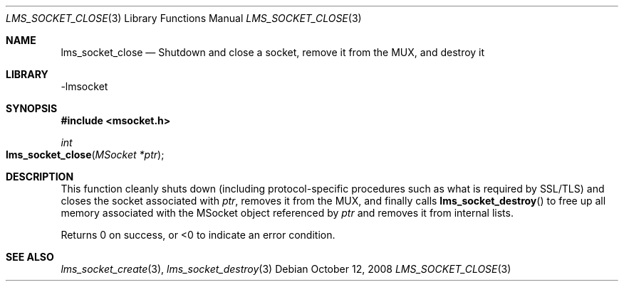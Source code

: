 .Dd October 12, 2008
.Dt LMS_SOCKET_CLOSE 3
.Os
.Sh NAME
.Nm lms_socket_close
.Nd Shutdown and close a socket, remove it from the MUX, and destroy it
.Sh LIBRARY
-lmsocket
.Sh SYNOPSIS
.In msocket.h
.Ft int
.Fo lms_socket_close
.Fa "MSocket *ptr"
.Fc
.Sh DESCRIPTION
This function cleanly shuts down (including protocol-specific procedures such as what is required by SSL/TLS) and closes the socket associated with 
.Fa ptr ,
removes it from the MUX, and finally calls 
.Fn lms_socket_destroy
to free up all memory associated with the MSocket object referenced by
.Fa ptr
and removes it from internal lists.  
.Pp
Returns 0 on success, or <0 to indicate an error condition.
.Sh SEE ALSO
.Xr lms_socket_create 3 ,
.Xr lms_socket_destroy 3
